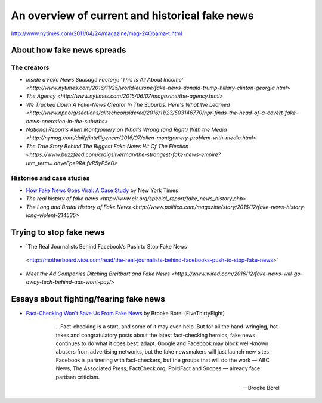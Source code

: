 ***********************************************
An overview of current and historical fake news
***********************************************






.. rubric Distorted headline from real news story

.. image:: images/facebook-lint-real-obama-mom.jpg



http://www.nytimes.com/2011/04/24/magazine/mag-24Obama-t.html



About how fake news spreads
===========================


The creators
------------

- `Inside a Fake News Sausage Factory: ‘This Is All About Income’ <http://www.nytimes.com/2016/11/25/world/europe/fake-news-donald-trump-hillary-clinton-georgia.html>`
- `The Agency <http://www.nytimes.com/2015/06/07/magazine/the-agency.html>`
- `We Tracked Down A Fake-News Creator In The Suburbs. Here's What We Learned <http://www.npr.org/sections/alltechconsidered/2016/11/23/503146770/npr-finds-the-head-of-a-covert-fake-news-operation-in-the-suburbs>`
- `National Report’s Allen Montgomery on What’s Wrong (and Right) With the Media <http://nymag.com/daily/intelligencer/2016/07/allen-montgomery-problem-with-media.html>`
- `The True Story Behind The Biggest Fake News Hit Of The Election <https://www.buzzfeed.com/craigsilverman/the-strangest-fake-news-empire?utm_term=.dhyeEpe9R#.fvR5yP5eD>`


Histories and case studies
--------------------------

- `How Fake News Goes Viral: A Case Study <http://www.nytimes.com/2016/11/20/business/media/how-fake-news-spreads.html>`_ by New York Times
- `The real history of fake news <http://www.cjr.org/special_report/fake_news_history.php>`
- `The Long and Brutal History of Fake News <http://www.politico.com/magazine/story/2016/12/fake-news-history-long-violent-214535>`


Trying to stop fake news
========================

- `The Real Journalists Behind Facebook’s Push to Stop Fake News
 <http://motherboard.vice.com/read/the-real-journalists-behind-facebooks-push-to-stop-fake-news>`

- `Meet the Ad Companies Ditching Breitbart and Fake News <https://www.wired.com/2016/12/fake-news-will-go-away-tech-behind-ads-wont-pay/>`


Essays about fighting/fearing fake news
=======================================

- `Fact-Checking Won't Save Us From Fake News <http://fivethirtyeight.com/features/fact-checking-wont-save-us-from-fake-news/>`_ by Brooke Borel (FiveThirtyEight)

    .. epigraph::

        ...Fact-checking is a start, and some of it may even help. But for all the hand-wringing, hot takes and congratulatory posts about the latest fact-checking heroics, fake news continues to do what it does best: adapt. Google and Facebook may block well-known abusers from advertising networks, but the fake newsmakers will just launch new sites. Facebook is partnering with fact-checkers, but the groups that will do the work — ABC News, The Associated Press, FactCheck.org, PolitiFact and Snopes — already face partisan criticism.

        -- Brooke Borel

